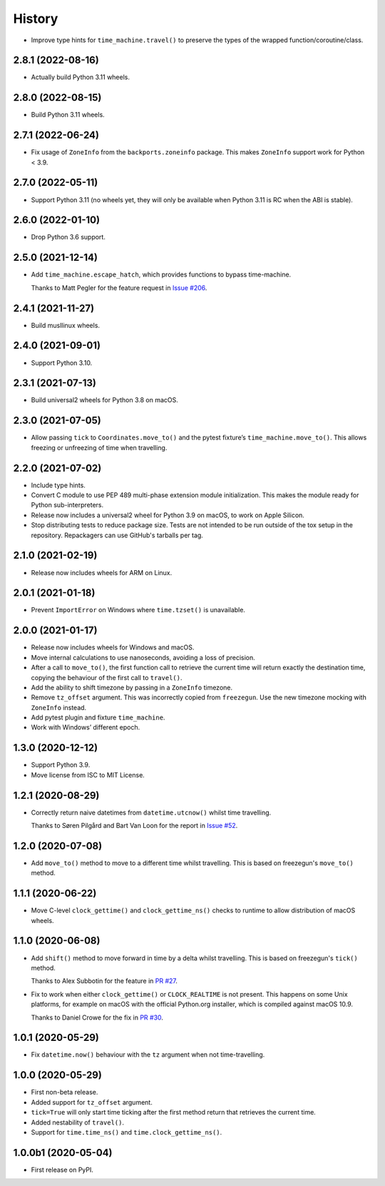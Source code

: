=======
History
=======

* Improve type hints for ``time_machine.travel()`` to preserve the types of the wrapped function/coroutine/class.

2.8.1 (2022-08-16)
------------------

* Actually build Python 3.11 wheels.

2.8.0 (2022-08-15)
------------------

* Build Python 3.11 wheels.

2.7.1 (2022-06-24)
------------------

* Fix usage of ``ZoneInfo`` from the ``backports.zoneinfo`` package.
  This makes ``ZoneInfo`` support work for Python < 3.9.

2.7.0 (2022-05-11)
------------------

* Support Python 3.11 (no wheels yet, they will only be available when Python 3.11 is RC when the ABI is stable).

2.6.0 (2022-01-10)
------------------

* Drop Python 3.6 support.

2.5.0 (2021-12-14)
------------------

* Add ``time_machine.escape_hatch``, which provides functions to bypass time-machine.

  Thanks to Matt Pegler for the feature request in `Issue #206 <https://github.com/adamchainz/time-machine/issues/206>`__.

2.4.1 (2021-11-27)
------------------

* Build musllinux wheels.

2.4.0 (2021-09-01)
------------------

* Support Python 3.10.

2.3.1 (2021-07-13)
------------------

* Build universal2 wheels for Python 3.8 on macOS.

2.3.0 (2021-07-05)
------------------

* Allow passing ``tick`` to ``Coordinates.move_to()`` and the pytest fixture’s
  ``time_machine.move_to()``. This allows freezing or unfreezing of time when
  travelling.

2.2.0 (2021-07-02)
------------------

* Include type hints.

* Convert C module to use PEP 489 multi-phase extension module initialization.
  This makes the module ready for Python sub-interpreters.

* Release now includes a universal2 wheel for Python 3.9 on macOS, to work on
  Apple Silicon.

* Stop distributing tests to reduce package size. Tests are not intended to be
  run outside of the tox setup in the repository. Repackagers can use GitHub's
  tarballs per tag.

2.1.0 (2021-02-19)
------------------

* Release now includes wheels for ARM on Linux.

2.0.1 (2021-01-18)
------------------

* Prevent ``ImportError`` on Windows where ``time.tzset()`` is unavailable.

2.0.0 (2021-01-17)
------------------

* Release now includes wheels for Windows and macOS.
* Move internal calculations to use nanoseconds, avoiding a loss of precision.
* After a call to ``move_to()``, the first function call to retrieve the
  current time will return exactly the destination time, copying the behaviour
  of the first call to ``travel()``.
* Add the ability to shift timezone by passing in a ``ZoneInfo`` timezone.
* Remove ``tz_offset`` argument. This was incorrectly copied from
  ``freezegun``. Use the new timezone mocking with ``ZoneInfo`` instead.
* Add pytest plugin and fixture ``time_machine``.
* Work with Windows’ different epoch.

1.3.0 (2020-12-12)
------------------

* Support Python 3.9.
* Move license from ISC to MIT License.

1.2.1 (2020-08-29)
------------------

* Correctly return naive datetimes from ``datetime.utcnow()`` whilst time
  travelling.

  Thanks to Søren Pilgård and Bart Van Loon for the report in
  `Issue #52 <https://github.com/adamchainz/time-machine/issues/52>`__.

1.2.0 (2020-07-08)
------------------

* Add ``move_to()`` method to move to a different time whilst travelling.
  This is based on freezegun's ``move_to()`` method.

1.1.1 (2020-06-22)
------------------

* Move C-level ``clock_gettime()`` and ``clock_gettime_ns()`` checks to
  runtime to allow distribution of macOS wheels.

1.1.0 (2020-06-08)
------------------

* Add ``shift()`` method to move forward in time by a delta whilst travelling.
  This is based on freezegun's ``tick()`` method.

  Thanks to Alex Subbotin for the feature in
  `PR #27 <https://github.com/adamchainz/time-machine/pull/27>`__.

* Fix to work when either ``clock_gettime()`` or ``CLOCK_REALTIME`` is not
  present. This happens on some Unix platforms, for example on macOS with the
  official Python.org installer, which is compiled against macOS 10.9.

  Thanks to Daniel Crowe for the fix in
  `PR #30 <https://github.com/adamchainz/time-machine/pull/30>`__.

1.0.1 (2020-05-29)
------------------

* Fix ``datetime.now()`` behaviour with the ``tz`` argument when not time-travelling.

1.0.0 (2020-05-29)
------------------

* First non-beta release.
* Added support for ``tz_offset`` argument.
* ``tick=True`` will only start time ticking after the first method return that retrieves the current time.
* Added nestability of ``travel()``.
* Support for ``time.time_ns()`` and ``time.clock_gettime_ns()``.

1.0.0b1 (2020-05-04)
--------------------

* First release on PyPI.
